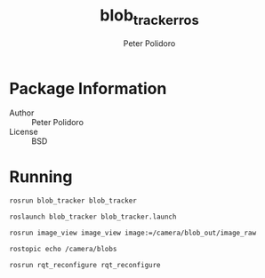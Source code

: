 #+TITLE: blob_tracker_ros
#+AUTHOR: Peter Polidoro
#+EMAIL: peter@polidoro.io

* Package Information
  - Author :: Peter Polidoro
  - License :: BSD

* Running

  #+BEGIN_SRC sh
rosrun blob_tracker blob_tracker
  #+END_SRC

  #+BEGIN_SRC sh
roslaunch blob_tracker blob_tracker.launch
  #+END_SRC

  #+BEGIN_SRC sh
rosrun image_view image_view image:=/camera/blob_out/image_raw
  #+END_SRC

  #+BEGIN_SRC sh
rostopic echo /camera/blobs
  #+END_SRC

  #+BEGIN_SRC sh
rosrun rqt_reconfigure rqt_reconfigure
  #+END_SRC
